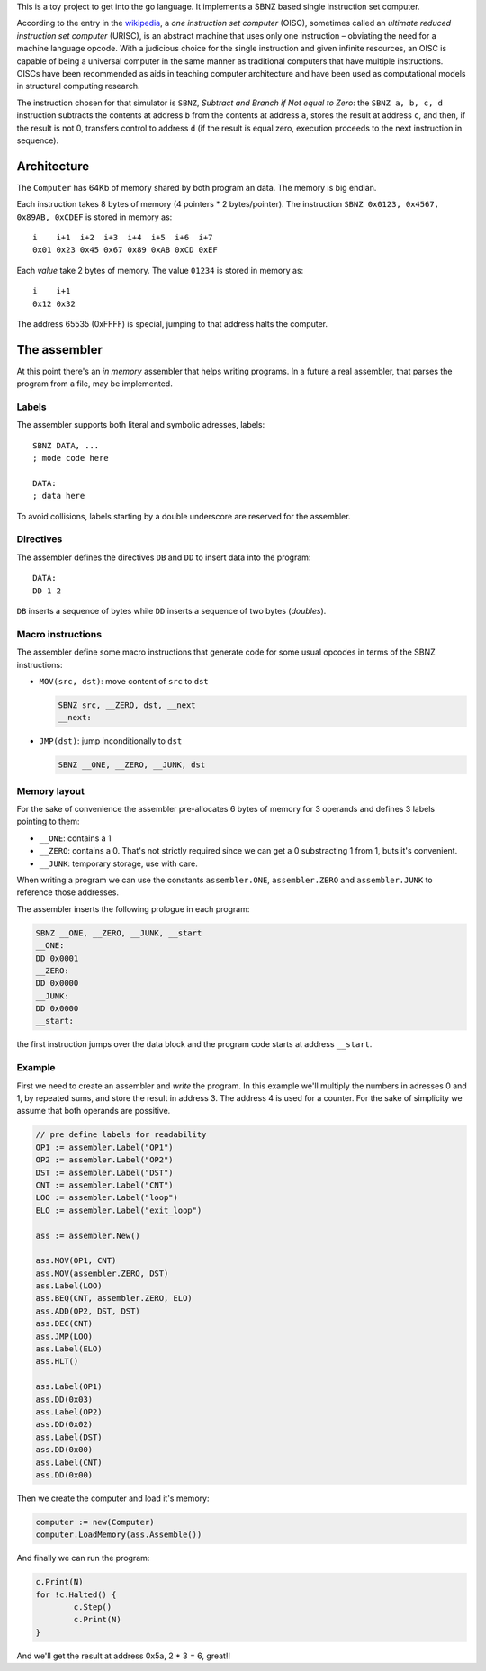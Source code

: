 .. -*- ispell-local-dictionary: "british" -*-

This is a toy project to get into the go language. It implements a
SBNZ based single instruction set computer.

According to the entry in the
`wikipedia <https://en.wikipedia.org/wiki/One_instruction_set_computer>`_,
a *one instruction set computer* (OISC), sometimes called an *ultimate
reduced instruction set computer* (URISC), is an abstract machine that
uses only one instruction – obviating the need for a machine language
opcode. With a judicious choice for the single instruction and given
infinite resources, an OISC is capable of being a universal computer
in the same manner as traditional computers that have multiple
instructions. OISCs have been recommended as aids in teaching computer
architecture and have been used as computational models in structural
computing research.

The instruction chosen for that simulator is ``SBNZ``, *Subtract and
Branch if Not equal to Zero*: the ``SBNZ a, b, c, d`` instruction
subtracts the contents at address ``b`` from the contents at address
``a``, stores the result at address ``c``, and then, if the result is
not 0, transfers control to address ``d`` (if the result is equal
zero, execution proceeds to the next instruction in sequence).


Architecture
============

The ``Computer`` has 64Kb of memory shared by both program an data.
The memory is big endian.

Each instruction takes 8 bytes of memory (4 pointers * 2
bytes/pointer). The instruction ``SBNZ 0x0123, 0x4567, 0x89AB,
0xCDEF`` is stored in memory as::

  i    i+1  i+2  i+3  i+4  i+5  i+6  i+7
  0x01 0x23 0x45 0x67 0x89 0xAB 0xCD 0xEF

Each *value* take 2 bytes of memory. The value ``01234`` is stored
in memory as::

  i    i+1
  0x12 0x32

The address 65535 (0xFFFF) is special, jumping to that address halts
the computer.


The assembler
=============

At this point there's an *in memory* assembler that helps writing
programs. In a future a real assembler, that parses the program from a
file, may be implemented.

Labels
------

The assembler supports both literal and symbolic adresses, labels::

   SBNZ DATA, ...
   ; mode code here

   DATA:
   ; data here

To avoid collisions, labels starting by a double underscore are
reserved for the assembler.


Directives
----------

The assembler defines the directives ``DB`` and ``DD`` to insert data
into the program::

   DATA:
   DD 1 2

``DB`` inserts a sequence of bytes while ``DD`` inserts a sequence of
two bytes (*doubles*).


Macro instructions
------------------

The assembler define some macro instructions that generate code for
some usual opcodes in terms of the SBNZ instructions:

- ``MOV(src, dst)``: move content of ``src`` to ``dst``

  .. code-block:: asm

     SBNZ src, __ZERO, dst, __next
     __next:


- ``JMP(dst)``: jump inconditionally to ``dst``

  .. code-block:: asm

     SBNZ __ONE, __ZERO, __JUNK, dst


Memory layout
-------------

For the sake of convenience the assembler pre-allocates 6 bytes of
memory for 3 operands and defines 3 labels pointing to them:

- ``__ONE``: contains a 1

- ``__ZERO``: contains a 0. That's not strictly required since we can
  get a 0 substracting 1 from 1, buts it's convenient.

- ``__JUNK``: temporary storage, use with care.

When writing a program we can use the constants ``assembler.ONE``,
``assembler.ZERO`` and ``assembler.JUNK`` to reference those
addresses.

The assembler inserts the following prologue in each program:

.. code-block:: asm

   SBNZ __ONE, __ZERO, __JUNK, __start
   __ONE:
   DD 0x0001
   __ZERO:
   DD 0x0000
   __JUNK:
   DD 0x0000
   __start:

the first instruction jumps over the data block and the program code
starts at address ``__start``.


Example
-------

First we need to create an assembler and *write* the program. In this
example we'll multiply the numbers in adresses 0 and 1, by repeated
sums, and store the result in address 3. The address 4 is used for a
counter. For the sake of simplicity we assume that both operands are
possitive.

.. code-block:: go

    // pre define labels for readability
    OP1 := assembler.Label("OP1")
    OP2 := assembler.Label("OP2")
    DST := assembler.Label("DST")
    CNT := assembler.Label("CNT")
    LOO := assembler.Label("loop")
    ELO := assembler.Label("exit_loop")

    ass := assembler.New()

    ass.MOV(OP1, CNT)
    ass.MOV(assembler.ZERO, DST)
    ass.Label(LOO)
    ass.BEQ(CNT, assembler.ZERO, ELO)
    ass.ADD(OP2, DST, DST)
    ass.DEC(CNT)
    ass.JMP(LOO)
    ass.Label(ELO)
    ass.HLT()

    ass.Label(OP1)
    ass.DD(0x03)
    ass.Label(OP2)
    ass.DD(0x02)
    ass.Label(DST)
    ass.DD(0x00)
    ass.Label(CNT)
    ass.DD(0x00)

Then we create the computer and load it's memory:

.. code-block:: go

    computer := new(Computer)
    computer.LoadMemory(ass.Assemble())

And finally we can run the program:

.. code-block:: go

	c.Print(N)
	for !c.Halted() {
		c.Step()
		c.Print(N)
	}

And we'll get the result at address 0x5a, 2 * 3 = 6, great!!
